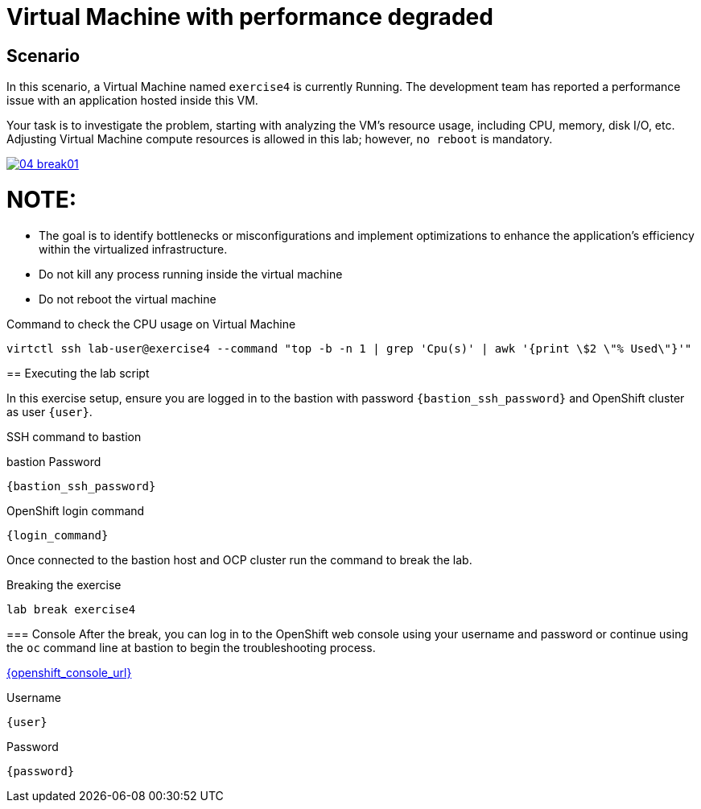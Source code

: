 [#scenario]
= Virtual Machine with performance degraded

== Scenario

In this scenario, a Virtual Machine named `exercise4` is currently Running. The development team has reported a performance issue with an application hosted inside this VM.

Your task is to investigate the problem, starting with analyzing the VM’s resource usage, including CPU, memory, disk I/O, etc. Adjusting Virtual Machine compute resources is allowed in this lab; however, `no reboot` is mandatory.

++++
<a href="_images/exercise4/04-break01.png" target="_blank" class="popup">
++++
image::exercise4/04-break01.png[]
++++
</a>
++++

NOTE: 
====
* The goal is to identify bottlenecks or misconfigurations and implement optimizations to enhance the application's efficiency within the virtualized infrastructure.
* Do not kill any process running inside the virtual machine
* Do not reboot the virtual machine
====

.Command to check the CPU usage on Virtual Machine
[source,sh,role=execute,subs="attributes"]
----
virtctl ssh lab-user@exercise4 --command "top -b -n 1 | grep 'Cpu(s)' | awk '{print \$2 \"% Used\"}'"
----

== Executing the lab script

In this exercise setup, ensure you are logged in to the bastion with password `{bastion_ssh_password}` and OpenShift cluster as user `{user}`.

.SSH command to bastion
[source,sh,role=execute,subs="attributes"]
----
ifeval::["{cloud_provider}" == "gcp"]
ssh {user}@{bastion_public_hostname}
endif::[]

ifeval::["{cloud_provider}" == "openshift_cnv"]
ssh {user}@{bastion_public_hostname} -p {bastion_ssh_port}
endif::[]
----

.bastion Password
[source,sh,role=execute,subs="attributes"]
----
{bastion_ssh_password}
----

.OpenShift login command
[source,sh,role=execute,subs="attributes"]
----
{login_command}
----

Once connected to the bastion host and OCP cluster run the command to break the lab.

.Breaking the exercise
[source,sh,role=execute,subs="attributes"]
----
lab break exercise4
----

=== Console
After the break, you can log in to the OpenShift web console using your username and password or continue using the `oc` command line at bastion to begin the troubleshooting process.

link:{openshift_console_url}[{openshift_console_url}^]

.Username
[source,sh,role=execute,subs="attributes"]
----
{user}
----

.Password
[source,sh,role=execute,subs="attributes"]
----
{password}
----
